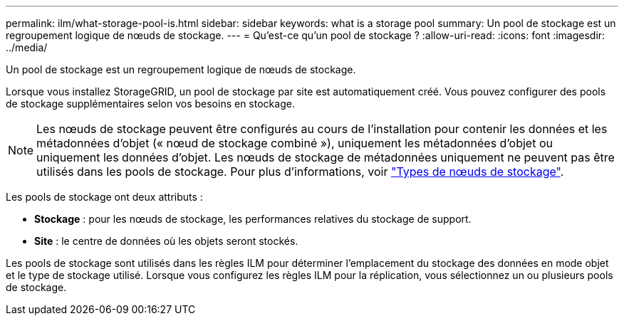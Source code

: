 ---
permalink: ilm/what-storage-pool-is.html 
sidebar: sidebar 
keywords: what is a storage pool 
summary: Un pool de stockage est un regroupement logique de nœuds de stockage. 
---
= Qu'est-ce qu'un pool de stockage ?
:allow-uri-read: 
:icons: font
:imagesdir: ../media/


[role="lead"]
Un pool de stockage est un regroupement logique de nœuds de stockage.

Lorsque vous installez StorageGRID, un pool de stockage par site est automatiquement créé. Vous pouvez configurer des pools de stockage supplémentaires selon vos besoins en stockage.


NOTE: Les nœuds de stockage peuvent être configurés au cours de l'installation pour contenir les données et les métadonnées d'objet (« nœud de stockage combiné »), uniquement les métadonnées d'objet ou uniquement les données d'objet. Les nœuds de stockage de métadonnées uniquement ne peuvent pas être utilisés dans les pools de stockage. Pour plus d'informations, voir link:../primer/what-storage-node-is.html#types-of-storage-nodes["Types de nœuds de stockage"].

Les pools de stockage ont deux attributs :

* *Stockage* : pour les nœuds de stockage, les performances relatives du stockage de support.
* *Site* : le centre de données où les objets seront stockés.


Les pools de stockage sont utilisés dans les règles ILM pour déterminer l'emplacement du stockage des données en mode objet et le type de stockage utilisé. Lorsque vous configurez les règles ILM pour la réplication, vous sélectionnez un ou plusieurs pools de stockage.
